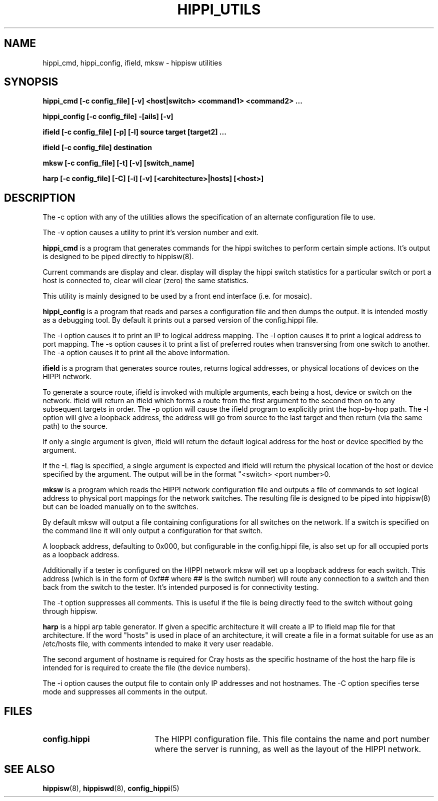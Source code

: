 .\" $Id: hippi_utils.8,v 1.1 1995/02/28 23:17:20 vwelch Exp $ "
.TH HIPPI_UTILS 8 "$Date: 1995/02/28 23:17:20 $"
.SH NAME
hippi_cmd, hippi_config, ifield, mksw \- hippisw utilities
.SH SYNOPSIS
.B hippi_cmd [-c config_file] [-v] <host|switch>
.B <command1> <command2> ...
.LP
.B hippi_config [-c config_file] -[ails] [-v]
.LP
.B ifield [-c config_file] [-p] [-l] source
.B target [target2] ...
.LP
.B ifield [-c config_file] destination
.LP
.B mksw [-c config_file] [-t] [-v] [switch_name]
.LP
.B harp [-c config_file] [-C] [-i] [-v] [<architecture>|hosts] [<host>]
.LP
.SH DESCRIPTION

The -c option with any of the utilities allows the specification of an
alternate configuration file to use.

The -v option causes a utility to print it's version number and exit.


.B hippi_cmd
is a program that generates commands for the hippi switches to perform
certain simple actions. It's output is designed to be piped directly
to hippisw(8).

Current commands are display and clear. display will display the hippi
switch statistics for a particular switch or port a host is connected to,
clear will clear (zero) the same statistics.

This utility is mainly designed to be used by a front end interface
(i.e. for mosaic).


.B hippi_config
is a program that reads and parses a configuration file and then dumps the
output. It is intended mostly as a debugging tool. By default it prints out a
parsed version of the config.hippi file.

The -i option causes it to print an IP to logical address mapping.
The -l option causes it to print a logical address to port mapping.
The -s option causes it to print a list of preferred routes when
transversing from one switch to another. The -a option causes it to
print all the above information.


.B ifield
is a program that generates source routes, returns logical addresses,
or physical locations of devices on the HIPPI network.

 To generate a source route, ifield is invoked with multiple arguments,
each being a host, device or switch on the network. ifield will return
an ifield which forms a route from the first argument to the second
then on to any subsequent targets in order. The -p option will cause
the ifield program to explicitly print the hop-by-hop path. The -l
option will give a loopback address, the address will go from source
to the last target and then return (via the same path) to the source.

 If only a single argument is given, ifield will return the default
logical address for the host or device specified by the argument.

 If the -L flag is specified, a single argument is expected and ifield
will return the physical location of the host or device specified by
the argument. The output will be in the format "<switch> <port number>\n".


.B mksw
is a program which reads the HIPPI network configuration file and
outputs a file of commands to set logical address to physical port mappings
for the network switches. The resulting file is designed to be piped into
hippisw(8) but can be loaded manually on to the switches.

By default mksw will output a file containing configurations for all switches
on the network. If a switch is specified on the command line it will
only output a configuration for that switch.

A loopback address, defaulting to 0x000, but configurable in the config.hippi
file, is also set up for all occupied ports as a loopback address.

Additionally if a tester is configured on the HIPPI network mksw will
set up a loopback address for each switch. This address (which is in
the form of 0xf## where ## is the switch number) will route any
connection to a switch and then back from the switch to the tester.
It's intended purposed is for connectivity testing.

The -t option suppresses all comments. This is useful if the file is
being directly feed to the switch without going through hippisw.


.B harp
is a hippi arp table generator. If given a specific architecture it will
create a IP to Ifield map file for that architecture. If the word "hosts"
is used in place of an architecture, it will create a file in a format
suitable for use as an /etc/hosts file, with comments intended to make it
very user readable.

The second argument of hostname is required for Cray hosts as the specific
hostname of the host the harp file is intended for is required to create
the file (the device numbers).

The -i option causes the output file to contain only IP addresses and not
hostnames. The -C option specifies terse mode and suppresses all comments
in the output.


.SH FILES
.PD 0
.TP 20
.B config.hippi
The HIPPI configuration file. This file contains the name and
port number where the server is running, as well as the layout
of the HIPPI network.
.PD
.SH "SEE ALSO"
.BR hippisw (8),
.BR hippiswd (8),
.BR config_hippi (5)
